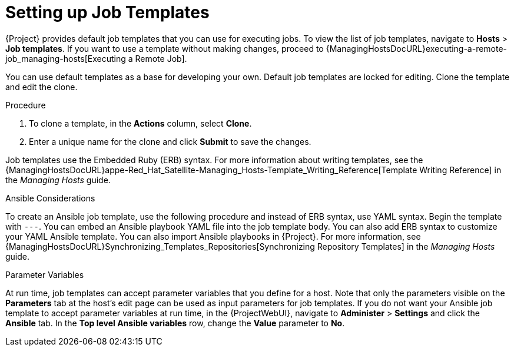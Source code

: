 [id="setting-up-job-templates_{context}"]
= Setting up Job Templates

{Project} provides default job templates that you can use for executing jobs.
To view the list of job templates, navigate to *Hosts* > *Job templates*.
If you want to use a template without making changes, proceed to {ManagingHostsDocURL}executing-a-remote-job_managing-hosts[Executing a Remote Job].

You can use default templates as a base for developing your own.
Default job templates are locked for editing.
Clone the template and edit the clone.

.Procedure

. To clone a template, in the *Actions* column, select *Clone*.

. Enter a unique name for the clone and click *Submit* to save the changes.

Job templates use the Embedded Ruby (ERB) syntax.
For more information about writing templates, see the {ManagingHostsDocURL}appe-Red_Hat_Satellite-Managing_Hosts-Template_Writing_Reference[Template Writing Reference] in the _Managing Hosts_ guide.

.Ansible Considerations
To create an Ansible job template, use the following procedure and instead of ERB syntax, use YAML syntax.
Begin the template with `---`.
You can embed an Ansible playbook YAML file into the job template body.
You can also add ERB syntax to customize your YAML Ansible template.
You can also import Ansible playbooks in {Project}.
For more information, see {ManagingHostsDocURL}Synchronizing_Templates_Repositories[Synchronizing Repository Templates] in the _Managing Hosts_ guide.

.Parameter Variables
At run time, job templates can accept parameter variables that you define for a host.
Note that only the parameters visible on the *Parameters* tab at the host's edit page can be used as input parameters for job templates.
If you do not want your Ansible job template to accept parameter variables at run time, in the {ProjectWebUI}, navigate to *Administer* > *Settings* and click the *Ansible* tab.
In the *Top level Ansible variables* row, change the *Value* parameter to *No*.
